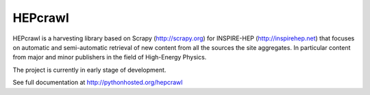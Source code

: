 ..
    This file is part of hepcrawl.
    Copyright (C) 2015, 2016, 2017 CERN.

    hepcrawl is a free software; you can redistribute it and/or modify it
    under the terms of the Revised BSD License; see LICENSE file for
    more details.


==========
 HEPcrawl
==========

.. image:: https://img.shields.io/travis/inspirehep/hepcrawl.svg
        :target: https://travis-ci.org/inspirehep/hepcrawl

.. image:: https://img.shields.io/coveralls/inspirehep/hepcrawl.svg
        :target: https://coveralls.io/r/inspirehep/hepcrawl

.. image:: https://img.shields.io/github/tag/inspirehep/hepcrawl.svg
        :target: https://github.com/inspirehep/hepcrawl/releases

.. image:: https://img.shields.io/pypi/dm/hepcrawl.svg
        :target: https://pypi.python.org/pypi/hepcrawl

.. image:: https://img.shields.io/github/license/inspirehep/hepcrawl.svg
        :target: https://github.com/inspirehep/hepcrawl/blob/master/LICENSE


HEPcrawl is a harvesting library based on Scrapy (http://scrapy.org) for INSPIRE-HEP
(http://inspirehep.net) that focuses on automatic and semi-automatic retrieval of
new content from all the sources the site aggregates. In particular content from
major and minor publishers in the field of High-Energy Physics.

The project is currently in early stage of development.

See full documentation at http://pythonhosted.org/hepcrawl
